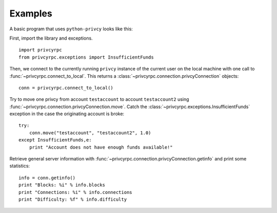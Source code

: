 ****************************
  Examples
****************************

A basic program that uses ``python-privcy`` looks like this:

First, import the library and exceptions.

::

    import privcyrpc
    from privcyrpc.exceptions import InsufficientFunds

Then, we connect to the currently running ``privcy`` instance of the current user on the local machine
with one call to
:func:`~privcyrpc.connect_to_local`. This returns a :class:`~privcyrpc.connection.privcyConnection` objects:

::

    conn = privcyrpc.connect_to_local()

Try to move one privcy from account ``testaccount`` to account ``testaccount2`` using 
:func:`~privcyrpc.connection.privcyConnection.move`. Catch the :class:`~privcyrpc.exceptions.InsufficientFunds`
exception in the case the originating account is broke:

::  

    try: 
        conn.move("testaccount", "testaccount2", 1.0)
    except InsufficientFunds,e:
        print "Account does not have enough funds available!"


Retrieve general server information with :func:`~privcyrpc.connection.privcyConnection.getinfo` and print some statistics:

::

    info = conn.getinfo()
    print "Blocks: %i" % info.blocks
    print "Connections: %i" % info.connections
    print "Difficulty: %f" % info.difficulty
  

